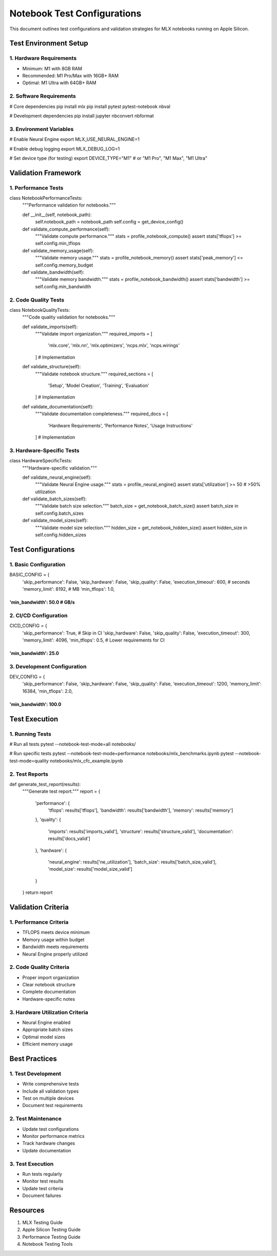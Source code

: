 Notebook Test Configurations
============================

This document outlines test configurations and validation strategies for
MLX notebooks running on Apple Silicon.

Test Environment Setup
----------------------

1. Hardware Requirements
~~~~~~~~~~~~~~~~~~~~~~~~

- Minimum: M1 with 8GB RAM
- Recommended: M1 Pro/Max with 16GB+ RAM
- Optimal: M1 Ultra with 64GB+ RAM

2. Software Requirements
~~~~~~~~~~~~~~~~~~~~~~~~

.. code:: bash

# Core dependencies
pip install mlx
pip install pytest pytest-notebook nbval

# Development dependencies
pip install jupyter nbconvert nbformat

3. Environment Variables
~~~~~~~~~~~~~~~~~~~~~~~~

.. code:: bash

# Enable Neural Engine
export MLX_USE_NEURAL_ENGINE=1

# Enable debug logging
export MLX_DEBUG_LOG=1

# Set device type (for testing)
export DEVICE_TYPE="M1"  # or "M1 Pro", "M1 Max", "M1 Ultra"

Validation Framework
--------------------

1. Performance Tests
~~~~~~~~~~~~~~~~~~~~

.. code:: python

class NotebookPerformanceTests:
    """Performance validation for notebooks."""

    def __init__(self, notebook_path):
        self.notebook_path = notebook_path
        self.config = get_device_config()

    def validate_compute_performance(self):
        """Validate compute performance."""
        stats = profile_notebook_compute()
        assert stats['tflops'] >= self.config.min_tflops

    def validate_memory_usage(self):
        """Validate memory usage."""
        stats = profile_notebook_memory()
        assert stats['peak_memory'] <= self.config.memory_budget

    def validate_bandwidth(self):
        """Validate memory bandwidth."""
        stats = profile_notebook_bandwidth()
        assert stats['bandwidth'] >= self.config.min_bandwidth

2. Code Quality Tests
~~~~~~~~~~~~~~~~~~~~~

.. code:: python

class NotebookQualityTests:
    """Code quality validation for notebooks."""

    def validate_imports(self):
        """Validate import organization."""
        required_imports = [
            'mlx.core',
            'mlx.nn',
            'mlx.optimizers',
            'ncps.mlx',
            'ncps.wirings'
        ]
        # Implementation

    def validate_structure(self):
        """Validate notebook structure."""
        required_sections = [
            'Setup',
            'Model Creation',
            'Training',
            'Evaluation'
        ]
        # Implementation

    def validate_documentation(self):
        """Validate documentation completeness."""
        required_docs = [
            'Hardware Requirements',
            'Performance Notes',
            'Usage Instructions'
        ]
        # Implementation

3. Hardware-Specific Tests
~~~~~~~~~~~~~~~~~~~~~~~~~~

.. code:: python

class HardwareSpecificTests:
    """Hardware-specific validation."""

    def validate_neural_engine(self):
        """Validate Neural Engine usage."""
        stats = profile_neural_engine()
        assert stats['utilization'] >= 50  # >50% utilization

    def validate_batch_sizes(self):
        """Validate batch size selection."""
        batch_size = get_notebook_batch_size()
        assert batch_size in self.config.batch_sizes

    def validate_model_sizes(self):
        """Validate model size selection."""
        hidden_size = get_notebook_hidden_size()
        assert hidden_size in self.config.hidden_sizes

Test Configurations
-------------------

1. Basic Configuration
~~~~~~~~~~~~~~~~~~~~~~

.. code:: python

BASIC_CONFIG = {
    'skip_performance': False,
    'skip_hardware': False,
    'skip_quality': False,
    'execution_timeout': 600,  # seconds
    'memory_limit': 8192,  # MB
    'min_tflops': 1.0,
'min_bandwidth': 50.0  # GB/s
}}}}}}}}}}}}}}}}}}}}}}}}}}}}}

2. CI/CD Configuration
~~~~~~~~~~~~~~~~~~~~~~

.. code:: python

CICD_CONFIG = {
    'skip_performance': True,  # Skip in CI
    'skip_hardware': False,
    'skip_quality': False,
    'execution_timeout': 300,
    'memory_limit': 4096,
    'min_tflops': 0.5,  # Lower requirements for CI
'min_bandwidth': 25.0
}}}}}}}}}}}}}}}}}}}}}

3. Development Configuration
~~~~~~~~~~~~~~~~~~~~~~~~~~~~

.. code:: python

DEV_CONFIG = {
    'skip_performance': False,
    'skip_hardware': False,
    'skip_quality': False,
    'execution_timeout': 1200,
    'memory_limit': 16384,
    'min_tflops': 2.0,
'min_bandwidth': 100.0
}}}}}}}}}}}}}}}}}}}}}}

Test Execution
--------------

1. Running Tests
~~~~~~~~~~~~~~~~

.. code:: bash

# Run all tests
pytest --notebook-test-mode=all notebooks/

# Run specific tests
pytest --notebook-test-mode=performance notebooks/mlx_benchmarks.ipynb
pytest --notebook-test-mode=quality notebooks/mlx_cfc_example.ipynb

2. Test Reports
~~~~~~~~~~~~~~~

.. code:: python

def generate_test_report(results):
    """Generate test report."""
    report = {
        'performance': {
            'tflops': results['tflops'],
            'bandwidth': results['bandwidth'],
            'memory': results['memory']
        },
        'quality': {
            'imports': results['imports_valid'],
            'structure': results['structure_valid'],
            'documentation': results['docs_valid']
        },
        'hardware': {
            'neural_engine': results['ne_utilization'],
            'batch_size': results['batch_size_valid'],
            'model_size': results['model_size_valid']
        }
    }
    return report

Validation Criteria
-------------------

1. Performance Criteria
~~~~~~~~~~~~~~~~~~~~~~~

- TFLOPS meets device minimum
- Memory usage within budget
- Bandwidth meets requirements
- Neural Engine properly utilized

2. Code Quality Criteria
~~~~~~~~~~~~~~~~~~~~~~~~

- Proper import organization
- Clear notebook structure
- Complete documentation
- Hardware-specific notes

3. Hardware Utilization Criteria
~~~~~~~~~~~~~~~~~~~~~~~~~~~~~~~~

- Neural Engine enabled
- Appropriate batch sizes
- Optimal model sizes
- Efficient memory usage

Best Practices
--------------

1. Test Development
~~~~~~~~~~~~~~~~~~~

- Write comprehensive tests
- Include all validation types
- Test on multiple devices
- Document test requirements

2. Test Maintenance
~~~~~~~~~~~~~~~~~~~

- Update test configurations
- Monitor performance metrics
- Track hardware changes
- Update documentation

.. _test-execution-1:

3. Test Execution
~~~~~~~~~~~~~~~~~

- Run tests regularly
- Monitor test results
- Update test criteria
- Document failures

Resources
---------

1. MLX Testing Guide
2. Apple Silicon Testing Guide
3. Performance Testing Guide
4. Notebook Testing Tools
